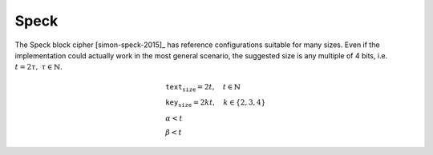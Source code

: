 Speck
=====

The Speck block cipher [simon-speck-2015]_ has reference configurations
suitable for many sizes. Even if the implementation could actually work in the
most general scenario, the suggested size is any multiple of 4
bits, i.e. :math:`t = 2\tau,\ \tau \in \mathbb{N}`.

.. math::

   \begin{array}{l}
      \texttt{text_size} = 2t, \quad t \in \mathbb{N} \\
      \texttt{key_size} = 2kt, \quad k \in \{2, 3, 4\} \\
      \alpha < t \\
      \beta < t
   \end{array}
